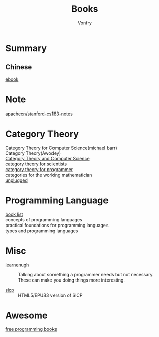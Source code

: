 #+TITLE: Books
#+AUTHOR: Vonfry

* Summary
** Chinese
   - [[https://github.com/it-ebooks/it-ebooks-archive][ebook]] ::

* Note
  - [[https://github.com/apachecn/stanford-cs183-notes][apachecn/stanford-cs183-notes]] ::

* Category Theory
  - Category Theory for Computer Science(michael barr) ::
  - Category Theory(Awodey) ::
  - [[https://link.springer.com/book/10.1007/3-540-60164-3][Category Theory and Computer Science]] ::
  - [[https://ocw.mit.edu/courses/mathematics/18-s996-category-theory-for-scientists-spring-2013/textbook/][category theory for scientists]] ::
  - [[https://github.com/hmemcpy/milewski-ctfp-pdf][category theory for programmer]] ::
  - categories for the working mathematician ::
  - [[https://github.com/liuxinyu95/unplugged][unplugged]] ::

* Programming Language
  - [[https://steshaw.org/plt/][book list]] ::
  - concepts of programming languages ::
  - practical foundations for programming languages ::
  - types and programming languages ::
* Misc
  - [[http://www.learnenough.com][learnenugh]] :: Talking about something a programmer needs but not necessary. These can make you doing things more interesting.

  - [[https://github.com/sarabander/sicp][sicp]] :: HTML5/EPUB3 version of SICP

* Awesome
  - [[https://github.com/EbookFoundation/free-programming-books][free programming books]] ::
